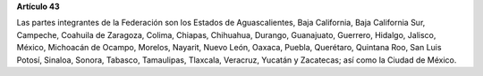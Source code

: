 **Artículo 43**

Las partes integrantes de la Federación son los Estados de
Aguascalientes, Baja California, Baja California Sur, Campeche, Coahuila
de Zaragoza, Colima, Chiapas, Chihuahua, Durango, Guanajuato, Guerrero,
Hidalgo, Jalisco, México, Michoacán de Ocampo, Morelos, Nayarit, Nuevo
León, Oaxaca, Puebla, Querétaro, Quintana Roo, San Luis Potosí, Sinaloa,
Sonora, Tabasco, Tamaulipas, Tlaxcala, Veracruz, Yucatán y Zacatecas;
así como la Ciudad de México.
